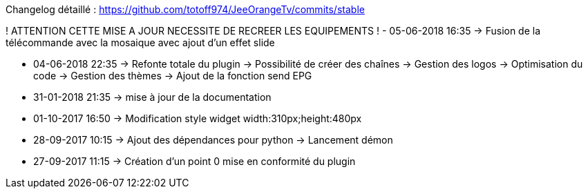 Changelog détaillé :
<https://github.com/totoff974/JeeOrangeTv/commits/stable>

! ATTENTION CETTE MISE A JOUR NECESSITE DE RECREER LES EQUIPEMENTS !
- 05-06-2018 16:35
->   Fusion de la télécommande avec la mosaique avec ajout d'un effet slide 

- 04-06-2018 22:35
->   Refonte totale du plugin
->   Possibilité de créer des chaînes
->   Gestion des logos
->   Optimisation du code
->   Gestion des thèmes
->   Ajout de la fonction send EPG

- 31-01-2018 21:35
->   mise à jour de la documentation

- 01-10-2017 16:50
->   Modification style widget width:310px;height:480px

- 28-09-2017 10:15
->   Ajout des dépendances pour python
->   Lancement démon

- 27-09-2017 11:15
->   Création d'un point 0 mise en conformité du plugin
